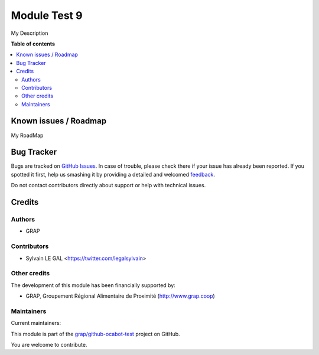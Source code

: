 =============
Module Test 9
=============

.. !!!!!!!!!!!!!!!!!!!!!!!!!!!!!!!!!!!!!!!!!!!!!!!!!!!!
   !! This file is generated by oca-gen-addon-readme !!
   !! changes will be overwritten.                   !!
   !!!!!!!!!!!!!!!!!!!!!!!!!!!!!!!!!!!!!!!!!!!!!!!!!!!!

.. |badge1| image:: https://img.shields.io/badge/maturity-Beta-yellow.png
    :target: https://odoo-community.org/page/development-status
    :alt: Beta
.. |badge2| image:: https://img.shields.io/badge/licence-AGPL--3-blue.png
    :target: http://www.gnu.org/licenses/agpl-3.0-standalone.html
    :alt: License: AGPL-3
.. |badge3| image:: https://img.shields.io/badge/github-grap%2Fgithub--ocabot--test-lightgray.png?logo=github
    :target: https://github.com/grap/github-ocabot-test/tree/12.0/module_test
    :alt: grap/github-ocabot-test

|badge1| |badge2| |badge3| 

My Description

**Table of contents**

.. contents::
   :local:

Known issues / Roadmap
======================

My RoadMap

Bug Tracker
===========

Bugs are tracked on `GitHub Issues <https://github.com/grap/github-ocabot-test/issues>`_.
In case of trouble, please check there if your issue has already been reported.
If you spotted it first, help us smashing it by providing a detailed and welcomed
`feedback <https://github.com/grap/github-ocabot-test/issues/new?body=module:%20module_test%0Aversion:%2012.0%0A%0A**Steps%20to%20reproduce**%0A-%20...%0A%0A**Current%20behavior**%0A%0A**Expected%20behavior**>`_.

Do not contact contributors directly about support or help with technical issues.

Credits
=======

Authors
~~~~~~~

* GRAP

Contributors
~~~~~~~~~~~~

* Sylvain LE GAL <https://twitter.com/legalsylvain>

Other credits
~~~~~~~~~~~~~

The development of this module has been financially supported by:

* GRAP, Groupement Régional Alimentaire de Proximité (http://www.grap.coop)

Maintainers
~~~~~~~~~~~

.. |maintainer-legalsylvain| image:: https://github.com/legalsylvain.png?size=40px
    :target: https://github.com/legalsylvain
    :alt: legalsylvain
.. |maintainer-quentinDupont| image:: https://github.com/quentinDupont.png?size=40px
    :target: https://github.com/quentinDupont
    :alt: quentinDupont

Current maintainers:

|maintainer-legalsylvain| |maintainer-quentinDupont| 

This module is part of the `grap/github-ocabot-test <https://github.com/grap/github-ocabot-test/tree/12.0/module_test>`_ project on GitHub.

You are welcome to contribute.
